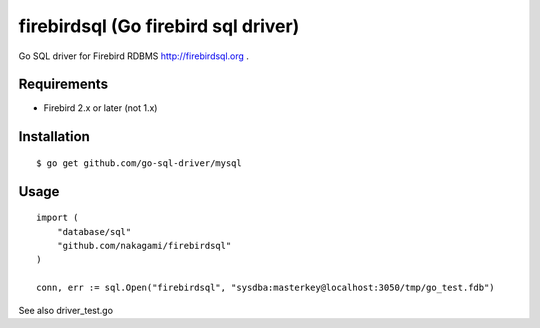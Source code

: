 ======================================
firebirdsql (Go firebird sql driver)
======================================

Go SQL driver for Firebird RDBMS http://firebirdsql.org .

Requirements
-------------

* Firebird 2.x or later (not 1.x)

Installation
-------------

::

   $ go get github.com/go-sql-driver/mysql


Usage
-------------

::

   import (
       "database/sql"
       "github.com/nakagami/firebirdsql"
   )

   conn, err := sql.Open("firebirdsql", "sysdba:masterkey@localhost:3050/tmp/go_test.fdb")

See also driver_test.go
